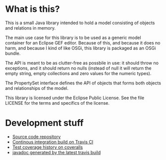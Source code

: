 * What is this?

This is a small Java library intended to hold a model consisting of objects and relations in memory.

The main use case for this library is to be used as a generic model container for an Eclipse GEF editor.  Because of this, and because it does no harm, and because I kind of like OSGi, this library is packaged as an OSGi bundle.

The API is meant to be as clutter-free as possbile in use: it should throw no exceptions, and it should return no nulls (instead of null it will return the empty string, empty collections and zero values for the numeric types).

The PropertySet interface defines the API of objects that forms both objects and relationships of the model.

This library is licensed under the Eclipse Public License.  See the
file LICENSE for the terms and specifics of the license.

* Development stuff

[[https://travis-ci.org/steinarb/modelstore][file:https://travis-ci.org/steinarb/modelstore.png]] [[https://coveralls.io/r/steinarb/modelstore][file:https://coveralls.io/repos/steinarb/modelstore/badge.svg]]

 - [[https://github.com/steinarb/modelstore][Source code repository]]
 - [[https://travis-ci.org/steinarb/modelstore][Continous integration build on Travis CI]]
 - [[https://coveralls.io/r/steinarb/modelstore][Test coverage history on coveralls]]
 - [[http://steinarb.github.io/modelstore/javadoc/][javadoc generated by the latest travis build]]
